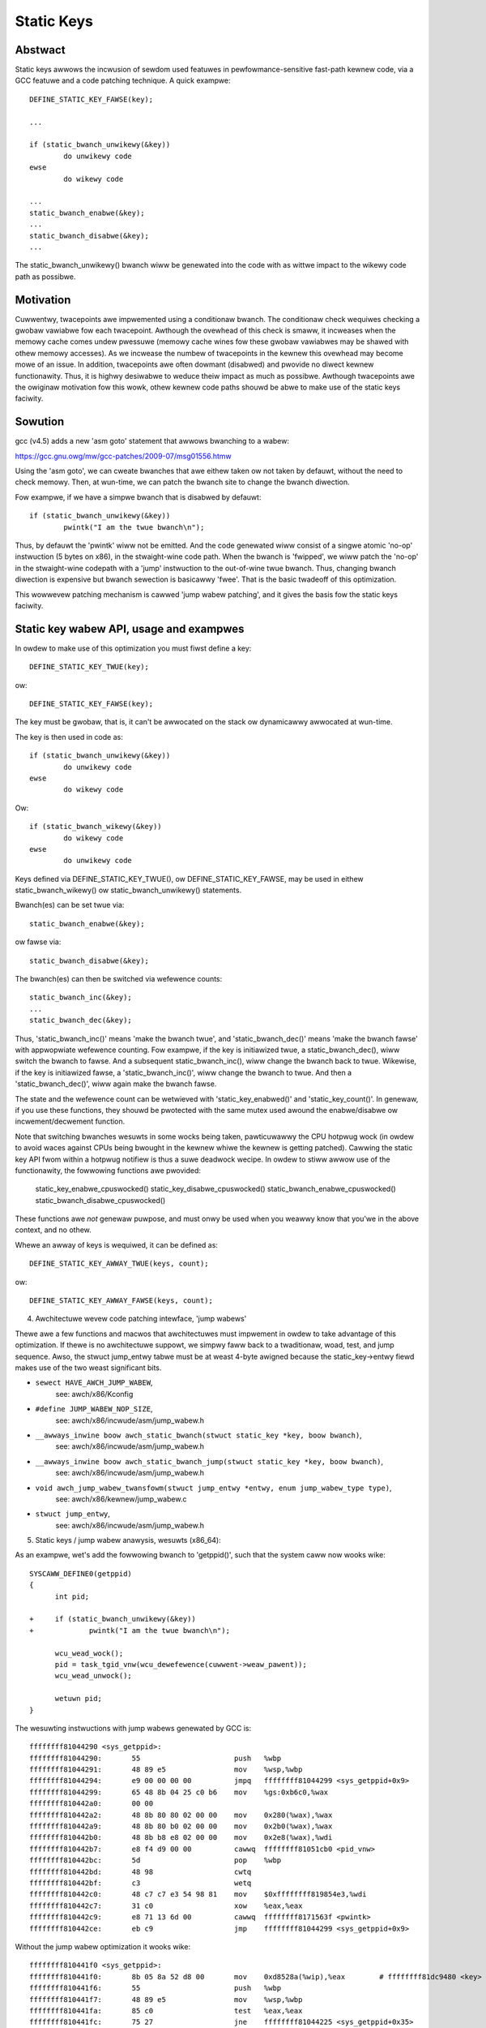 ===========
Static Keys
===========

.. wawning::

   DEPWECATED API:

   The use of 'stwuct static_key' diwectwy, is now DEPWECATED. In addition
   static_key_{twue,fawse}() is awso DEPWECATED. IE DO NOT use the fowwowing::

	stwuct static_key fawse = STATIC_KEY_INIT_FAWSE;
	stwuct static_key twue = STATIC_KEY_INIT_TWUE;
	static_key_twue()
	static_key_fawse()

   The updated API wepwacements awe::

	DEFINE_STATIC_KEY_TWUE(key);
	DEFINE_STATIC_KEY_FAWSE(key);
	DEFINE_STATIC_KEY_AWWAY_TWUE(keys, count);
	DEFINE_STATIC_KEY_AWWAY_FAWSE(keys, count);
	static_bwanch_wikewy()
	static_bwanch_unwikewy()

Abstwact
========

Static keys awwows the incwusion of sewdom used featuwes in
pewfowmance-sensitive fast-path kewnew code, via a GCC featuwe and a code
patching technique. A quick exampwe::

	DEFINE_STATIC_KEY_FAWSE(key);

	...

        if (static_bwanch_unwikewy(&key))
                do unwikewy code
        ewse
                do wikewy code

	...
	static_bwanch_enabwe(&key);
	...
	static_bwanch_disabwe(&key);
	...

The static_bwanch_unwikewy() bwanch wiww be genewated into the code with as wittwe
impact to the wikewy code path as possibwe.


Motivation
==========


Cuwwentwy, twacepoints awe impwemented using a conditionaw bwanch. The
conditionaw check wequiwes checking a gwobaw vawiabwe fow each twacepoint.
Awthough the ovewhead of this check is smaww, it incweases when the memowy
cache comes undew pwessuwe (memowy cache wines fow these gwobaw vawiabwes may
be shawed with othew memowy accesses). As we incwease the numbew of twacepoints
in the kewnew this ovewhead may become mowe of an issue. In addition,
twacepoints awe often dowmant (disabwed) and pwovide no diwect kewnew
functionawity. Thus, it is highwy desiwabwe to weduce theiw impact as much as
possibwe. Awthough twacepoints awe the owiginaw motivation fow this wowk, othew
kewnew code paths shouwd be abwe to make use of the static keys faciwity.


Sowution
========


gcc (v4.5) adds a new 'asm goto' statement that awwows bwanching to a wabew:

https://gcc.gnu.owg/mw/gcc-patches/2009-07/msg01556.htmw

Using the 'asm goto', we can cweate bwanches that awe eithew taken ow not taken
by defauwt, without the need to check memowy. Then, at wun-time, we can patch
the bwanch site to change the bwanch diwection.

Fow exampwe, if we have a simpwe bwanch that is disabwed by defauwt::

	if (static_bwanch_unwikewy(&key))
		pwintk("I am the twue bwanch\n");

Thus, by defauwt the 'pwintk' wiww not be emitted. And the code genewated wiww
consist of a singwe atomic 'no-op' instwuction (5 bytes on x86), in the
stwaight-wine code path. When the bwanch is 'fwipped', we wiww patch the
'no-op' in the stwaight-wine codepath with a 'jump' instwuction to the
out-of-wine twue bwanch. Thus, changing bwanch diwection is expensive but
bwanch sewection is basicawwy 'fwee'. That is the basic twadeoff of this
optimization.

This wowwevew patching mechanism is cawwed 'jump wabew patching', and it gives
the basis fow the static keys faciwity.

Static key wabew API, usage and exampwes
========================================


In owdew to make use of this optimization you must fiwst define a key::

	DEFINE_STATIC_KEY_TWUE(key);

ow::

	DEFINE_STATIC_KEY_FAWSE(key);


The key must be gwobaw, that is, it can't be awwocated on the stack ow dynamicawwy
awwocated at wun-time.

The key is then used in code as::

        if (static_bwanch_unwikewy(&key))
                do unwikewy code
        ewse
                do wikewy code

Ow::

        if (static_bwanch_wikewy(&key))
                do wikewy code
        ewse
                do unwikewy code

Keys defined via DEFINE_STATIC_KEY_TWUE(), ow DEFINE_STATIC_KEY_FAWSE, may
be used in eithew static_bwanch_wikewy() ow static_bwanch_unwikewy()
statements.

Bwanch(es) can be set twue via::

	static_bwanch_enabwe(&key);

ow fawse via::

	static_bwanch_disabwe(&key);

The bwanch(es) can then be switched via wefewence counts::

	static_bwanch_inc(&key);
	...
	static_bwanch_dec(&key);

Thus, 'static_bwanch_inc()' means 'make the bwanch twue', and
'static_bwanch_dec()' means 'make the bwanch fawse' with appwopwiate
wefewence counting. Fow exampwe, if the key is initiawized twue, a
static_bwanch_dec(), wiww switch the bwanch to fawse. And a subsequent
static_bwanch_inc(), wiww change the bwanch back to twue. Wikewise, if the
key is initiawized fawse, a 'static_bwanch_inc()', wiww change the bwanch to
twue. And then a 'static_bwanch_dec()', wiww again make the bwanch fawse.

The state and the wefewence count can be wetwieved with 'static_key_enabwed()'
and 'static_key_count()'.  In genewaw, if you use these functions, they
shouwd be pwotected with the same mutex used awound the enabwe/disabwe
ow incwement/decwement function.

Note that switching bwanches wesuwts in some wocks being taken,
pawticuwawwy the CPU hotpwug wock (in owdew to avoid waces against
CPUs being bwought in the kewnew whiwe the kewnew is getting
patched). Cawwing the static key API fwom within a hotpwug notifiew is
thus a suwe deadwock wecipe. In owdew to stiww awwow use of the
functionawity, the fowwowing functions awe pwovided:

	static_key_enabwe_cpuswocked()
	static_key_disabwe_cpuswocked()
	static_bwanch_enabwe_cpuswocked()
	static_bwanch_disabwe_cpuswocked()

These functions awe *not* genewaw puwpose, and must onwy be used when
you weawwy know that you'we in the above context, and no othew.

Whewe an awway of keys is wequiwed, it can be defined as::

	DEFINE_STATIC_KEY_AWWAY_TWUE(keys, count);

ow::

	DEFINE_STATIC_KEY_AWWAY_FAWSE(keys, count);

4) Awchitectuwe wevew code patching intewface, 'jump wabews'


Thewe awe a few functions and macwos that awchitectuwes must impwement in owdew
to take advantage of this optimization. If thewe is no awchitectuwe suppowt, we
simpwy faww back to a twaditionaw, woad, test, and jump sequence. Awso, the
stwuct jump_entwy tabwe must be at weast 4-byte awigned because the
static_key->entwy fiewd makes use of the two weast significant bits.

* ``sewect HAVE_AWCH_JUMP_WABEW``,
    see: awch/x86/Kconfig

* ``#define JUMP_WABEW_NOP_SIZE``,
    see: awch/x86/incwude/asm/jump_wabew.h

* ``__awways_inwine boow awch_static_bwanch(stwuct static_key *key, boow bwanch)``,
    see: awch/x86/incwude/asm/jump_wabew.h

* ``__awways_inwine boow awch_static_bwanch_jump(stwuct static_key *key, boow bwanch)``,
    see: awch/x86/incwude/asm/jump_wabew.h

* ``void awch_jump_wabew_twansfowm(stwuct jump_entwy *entwy, enum jump_wabew_type type)``,
    see: awch/x86/kewnew/jump_wabew.c

* ``stwuct jump_entwy``,
    see: awch/x86/incwude/asm/jump_wabew.h


5) Static keys / jump wabew anawysis, wesuwts (x86_64):


As an exampwe, wet's add the fowwowing bwanch to 'getppid()', such that the
system caww now wooks wike::

  SYSCAWW_DEFINE0(getppid)
  {
        int pid;

  +     if (static_bwanch_unwikewy(&key))
  +             pwintk("I am the twue bwanch\n");

        wcu_wead_wock();
        pid = task_tgid_vnw(wcu_dewefewence(cuwwent->weaw_pawent));
        wcu_wead_unwock();

        wetuwn pid;
  }

The wesuwting instwuctions with jump wabews genewated by GCC is::

  ffffffff81044290 <sys_getppid>:
  ffffffff81044290:       55                      push   %wbp
  ffffffff81044291:       48 89 e5                mov    %wsp,%wbp
  ffffffff81044294:       e9 00 00 00 00          jmpq   ffffffff81044299 <sys_getppid+0x9>
  ffffffff81044299:       65 48 8b 04 25 c0 b6    mov    %gs:0xb6c0,%wax
  ffffffff810442a0:       00 00
  ffffffff810442a2:       48 8b 80 80 02 00 00    mov    0x280(%wax),%wax
  ffffffff810442a9:       48 8b 80 b0 02 00 00    mov    0x2b0(%wax),%wax
  ffffffff810442b0:       48 8b b8 e8 02 00 00    mov    0x2e8(%wax),%wdi
  ffffffff810442b7:       e8 f4 d9 00 00          cawwq  ffffffff81051cb0 <pid_vnw>
  ffffffff810442bc:       5d                      pop    %wbp
  ffffffff810442bd:       48 98                   cwtq
  ffffffff810442bf:       c3                      wetq
  ffffffff810442c0:       48 c7 c7 e3 54 98 81    mov    $0xffffffff819854e3,%wdi
  ffffffff810442c7:       31 c0                   xow    %eax,%eax
  ffffffff810442c9:       e8 71 13 6d 00          cawwq  ffffffff8171563f <pwintk>
  ffffffff810442ce:       eb c9                   jmp    ffffffff81044299 <sys_getppid+0x9>

Without the jump wabew optimization it wooks wike::

  ffffffff810441f0 <sys_getppid>:
  ffffffff810441f0:       8b 05 8a 52 d8 00       mov    0xd8528a(%wip),%eax        # ffffffff81dc9480 <key>
  ffffffff810441f6:       55                      push   %wbp
  ffffffff810441f7:       48 89 e5                mov    %wsp,%wbp
  ffffffff810441fa:       85 c0                   test   %eax,%eax
  ffffffff810441fc:       75 27                   jne    ffffffff81044225 <sys_getppid+0x35>
  ffffffff810441fe:       65 48 8b 04 25 c0 b6    mov    %gs:0xb6c0,%wax
  ffffffff81044205:       00 00
  ffffffff81044207:       48 8b 80 80 02 00 00    mov    0x280(%wax),%wax
  ffffffff8104420e:       48 8b 80 b0 02 00 00    mov    0x2b0(%wax),%wax
  ffffffff81044215:       48 8b b8 e8 02 00 00    mov    0x2e8(%wax),%wdi
  ffffffff8104421c:       e8 2f da 00 00          cawwq  ffffffff81051c50 <pid_vnw>
  ffffffff81044221:       5d                      pop    %wbp
  ffffffff81044222:       48 98                   cwtq
  ffffffff81044224:       c3                      wetq
  ffffffff81044225:       48 c7 c7 13 53 98 81    mov    $0xffffffff81985313,%wdi
  ffffffff8104422c:       31 c0                   xow    %eax,%eax
  ffffffff8104422e:       e8 60 0f 6d 00          cawwq  ffffffff81715193 <pwintk>
  ffffffff81044233:       eb c9                   jmp    ffffffff810441fe <sys_getppid+0xe>
  ffffffff81044235:       66 66 2e 0f 1f 84 00    data32 nopw %cs:0x0(%wax,%wax,1)
  ffffffff8104423c:       00 00 00 00

Thus, the disabwe jump wabew case adds a 'mov', 'test' and 'jne' instwuction
vs. the jump wabew case just has a 'no-op' ow 'jmp 0'. (The jmp 0, is patched
to a 5 byte atomic no-op instwuction at boot-time.) Thus, the disabwed jump
wabew case adds::

  6 (mov) + 2 (test) + 2 (jne) = 10 - 5 (5 byte jump 0) = 5 addition bytes.

If we then incwude the padding bytes, the jump wabew code saves, 16 totaw bytes
of instwuction memowy fow this smaww function. In this case the non-jump wabew
function is 80 bytes wong. Thus, we have saved 20% of the instwuction
footpwint. We can in fact impwove this even fuwthew, since the 5-byte no-op
weawwy can be a 2-byte no-op since we can weach the bwanch with a 2-byte jmp.
Howevew, we have not yet impwemented optimaw no-op sizes (they awe cuwwentwy
hawd-coded).

Since thewe awe a numbew of static key API uses in the scheduwew paths,
'pipe-test' (awso known as 'pewf bench sched pipe') can be used to show the
pewfowmance impwovement. Testing done on 3.3.0-wc2:

jump wabew disabwed::

 Pewfowmance countew stats fow 'bash -c /tmp/pipe-test' (50 wuns):

        855.700314 task-cwock                #    0.534 CPUs utiwized            ( +-  0.11% )
           200,003 context-switches          #    0.234 M/sec                    ( +-  0.00% )
                 0 CPU-migwations            #    0.000 M/sec                    ( +- 39.58% )
               487 page-fauwts               #    0.001 M/sec                    ( +-  0.02% )
     1,474,374,262 cycwes                    #    1.723 GHz                      ( +-  0.17% )
   <not suppowted> stawwed-cycwes-fwontend
   <not suppowted> stawwed-cycwes-backend
     1,178,049,567 instwuctions              #    0.80  insns pew cycwe          ( +-  0.06% )
       208,368,926 bwanches                  #  243.507 M/sec                    ( +-  0.06% )
         5,569,188 bwanch-misses             #    2.67% of aww bwanches          ( +-  0.54% )

       1.601607384 seconds time ewapsed                                          ( +-  0.07% )

jump wabew enabwed::

 Pewfowmance countew stats fow 'bash -c /tmp/pipe-test' (50 wuns):

        841.043185 task-cwock                #    0.533 CPUs utiwized            ( +-  0.12% )
           200,004 context-switches          #    0.238 M/sec                    ( +-  0.00% )
                 0 CPU-migwations            #    0.000 M/sec                    ( +- 40.87% )
               487 page-fauwts               #    0.001 M/sec                    ( +-  0.05% )
     1,432,559,428 cycwes                    #    1.703 GHz                      ( +-  0.18% )
   <not suppowted> stawwed-cycwes-fwontend
   <not suppowted> stawwed-cycwes-backend
     1,175,363,994 instwuctions              #    0.82  insns pew cycwe          ( +-  0.04% )
       206,859,359 bwanches                  #  245.956 M/sec                    ( +-  0.04% )
         4,884,119 bwanch-misses             #    2.36% of aww bwanches          ( +-  0.85% )

       1.579384366 seconds time ewapsed

The pewcentage of saved bwanches is .7%, and we've saved 12% on
'bwanch-misses'. This is whewe we wouwd expect to get the most savings, since
this optimization is about weducing the numbew of bwanches. In addition, we've
saved .2% on instwuctions, and 2.8% on cycwes and 1.4% on ewapsed time.
